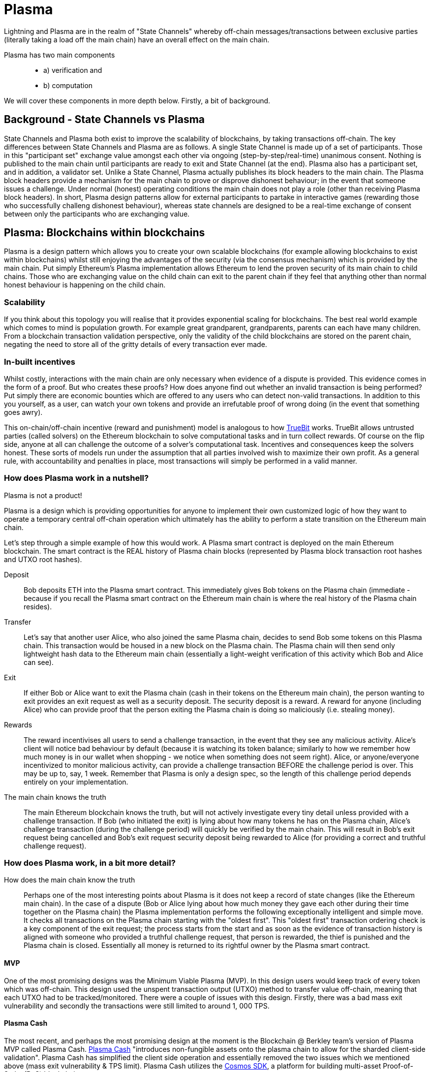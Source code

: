 [Blockchain Scaling]

= Plasma

Lightning and Plasma are in the realm of "State Channels" whereby off-chain messages/transactions between exclusive parties (literally taking a load off the main chain) have an overall effect on the main chain.

Plasma has two main components::
* a) verification and 
* b) computation

We will cover these components in more depth below. Firstly, a bit of background.

== Background - State Channels vs Plasma
State Channels and Plasma both exist to improve the scalability of blockchains, by taking transactions off-chain. The key differences between State Channels and Plasma are as follows. A single State Channel is made up of a set of participants. Those in this "participant set" exchange value amongst each other via ongoing (step-by-step/real-time) unanimous consent. Nothing is published to the main chain until participants are ready to exit and State Channel (at the end).
Plasma also has a participant set, and in addition, a validator set. Unlike a State Channel, Plasma actually publishes its block headers to the main chain. The Plasma block headers provide a mechanism for the main chain to prove or disprove dishonest behaviour; in the event that someone issues a challenge. Under normal (honest) operating conditions the main chain does not play a role (other than receiving Plasma block headers). In short, Plasma design patterns allow for external participants to partake in interactive games (rewarding those who successfully challeng dishonest behaviour), whereas state channels are designed to be a real-time exchange of consent between only the participants who are exchanging value.

== Plasma: Blockchains within blockchains

Plasma is a design pattern which allows you to create your own scalable blockchains (for example allowing blockchains to exist within blockchains) whilst still enjoying the advantages of the security (via the consensus mechanism) which is provided by the main chain. Put simply Ethereum's Plasma implementation allows Ethereum to lend the proven security of its main chain to child chains. Those who are exchanging value on the child chain can exit to the parent chain if they feel that anything other than normal honest behaviour is happening on the child chain.  

=== Scalability

If you think about this topology you will realise that it provides exponential scaling for blockchains. The best real world example which comes to mind is population growth. For example great grandparent, grandparents, parents can each have many children. From a blockchain transaction validation perspective, only the validity of the child blockchains are stored on the parent chain, negating the need to store all of the gritty details of every transaction ever made. 

=== In-built incentives

Whilst costly, interactions with the main chain are only necessary when evidence of a dispute is provided. This evidence comes in the form of a proof. But who creates these proofs? How does anyone find out whether an invalid transaction is being performed? Put simply there are economic bounties which are offered to any users who can detect non-valid transactions. In addition to this you yourself, as a user, can watch your own tokens and provide an irrefutable proof of wrong doing (in the event that something goes awry).

This on-chain/off-chain incentive (reward and punishment) model is analogous to how https://people.cs.uchicago.edu/~teutsch/papers/truebit.pdf[TrueBit] works. TrueBit allows untrusted parties (called solvers) on the Ethereum blockchain to solve computational tasks and in turn collect rewards. Of course on the flip side, anyone at all can challenge the outcome of a solver's computational task. Incentives and consequences keep the solvers honest. These sorts of models run under the assumption that all parties involved wish to maximize their own profit. As a general rule, with accountability and penalties in place, most transactions will simply be performed in a valid manner.

=== How does Plasma work in a nutshell?

Plasma is not a product!

Plasma is a design which is providing opportunities for anyone to implement their own customized logic of how they want to operate a temporary central off-chain operation which ultimately has the ability to perform a state transition on the Ethereum main chain.

Let's step through a simple example of how this would work.
A Plasma smart contract is deployed on the main Ethereum blockchain. The smart contract is the REAL history of Plasma chain blocks (represented by Plasma block transaction root hashes and UTXO root hashes).

Deposit::

Bob deposits ETH into the Plasma smart contract. This immediately gives Bob tokens on the Plasma chain (immediate - because if you recall the Plasma smart contract on the Ethereum main chain is where the real history of the Plasma chain resides).

Transfer::

Let's say that another user Alice, who also joined the same Plasma chain, decides to send Bob some tokens on this Plasma chain.
This transaction would be housed in a new block on the Plasma chain. The Plasma chain will then send only lightweight hash data to the Ethereum main chain (essentially a light-weight verification of this activity which Bob and Alice can see).

Exit::

If either Bob or Alice want to exit the Plasma chain (cash in their tokens on the Ethereum main chain), the person wanting to exit provides an exit request as well as a security deposit. The security deposit is a reward. A reward for anyone (including Alice) who can provide proof that the person exiting the Plasma chain is doing so maliciously (i.e. stealing money).

Rewards::

The reward incentivises all users to send a challenge transaction, in the event that they see any malicious activity.
Alice's client will notice bad behaviour by default (because it is watching its token balance; similarly to how we remember how much money is in our wallet when shopping - we notice when something does not seem right).
Alice, or anyone/everyone incentivized to monitor malicious activity, can provide a challenge transaction BEFORE the challenge period is over. This may be up to, say, 1 week. Remember that Plasma is only a design spec, so the length of this challenge period depends entirely on your implementation.

The main chain knows the truth::

The main Ethereum blockchain knows the truth, but will not actively investigate every tiny detail unless provided with a challenge transaction. If Bob (who initiated the exit) is lying about how many tokens he has on the Plasma chain, Alice's challenge transaction (during the challenge period) will quickly be verified by the main chain. This will result in Bob's exit request being cancelled and Bob's exit request security deposit being rewarded to Alice (for providing a correct and truthful challenge request).

=== How does Plasma work, in a bit more detail?

How does the main chain know the truth::

Perhaps one of the most interesting points about Plasma is it does not keep a record of state changes (like the Ethereum main chain). In the case of a dispute (Bob or Alice lying about how much money they gave each other during their time together on the Plasma chain) the Plasma implementation performs the following exceptionally intelligent and simple move. It checks all transactions on the Plasma chain starting with the "oldest first". This "oldest first" transaction ordering check is a key component of the exit request; the process starts from the start and as soon as the evidence of transaction history is aligned with someone who provided a truthful challenge request, that person is rewarded, the thief is punished and the Plasma chain is closed. Essentially all money is returned to its rightful owner by the Plasma smart contract.

==== MVP

One of the most promising designs was the Minimum Viable Plasma (MVP). In this design users would keep track of every token which was off-chain. This design used the unspent transaction output (UTXO) method to transfer value off-chain, meaning that each UTXO had to be tracked/monitored. There were a couple of issues with this design. Firstly, there was a bad mass exit vulnerability and secondly the transactions were still limited to around 1, 000 TPS.

==== Plasma Cash

The most recent, and perhaps the most promising design at the moment is the Blockchain @ Berkley team's version of Plasma MVP called Plasma Cash. https://github.com/FourthState/plasma-research/blob/master/PlasmaCash/PlasmaCash.md#review[Plasma Cash] "introduces non-fungible assets onto the plasma chain to allow for the sharded client-side validation". Plasma Cash has simplified the client side operation and essentially removed the two issues which we mentioned above (mass exit vulnerability & TPS limit). Plasma Cash utilizes the https://github.com/cosmos/cosmos-sdk[Cosmos SDK], a platform for building multi-asset Proof-of-Stake (PoS) blockchains.

The Blockchain @ Berkley GitHub has a separate repository for both a https://github.com/FourthState/plasma-mvp-rootchain[Plasma rootchain] and a https://github.com/FourthState/plasma-mvp-sidechain[Plasma sidechain]. The root chain documentation can be found at https://github.com/FourthState/plasma-mvp-rootchain/blob/master/docs/rootchainFunctions.md[this link]. Another implementation of Plasma Cash is the one by https://github.com/omisego/plasma-cash[OmiseGO].

In the Plasma Cash design, users only have to keep track of the tokens which they are interested in. So how does a user know which particular tokens belong to them? Easy, all Plasma Cash tokens are assigned unique IDs (think of these as unique serial numbers) as they are moved from the main chain to the Plasma chain. 

A Plasma Cash transaction takes on the following form.

[source, javascript]
----
[[prev_hash, prev_block, (target_block?), token_id, new_owner], signature]
----

Users/clients can simply watch the main chain logs; looking out for any mention of their particular token ID (being part of a transaction in a block) on the main chain. If there is no mention of their particular token ID then they can rest assured that nobody is transferring their value. This new and improved client side validation can be performed using very low power/cheap resources such as a simple laptop computer. How is this possible, you ask? With Bloom filters and Merkle Tries. 

=== Bloom Filters

Bloom filters provide certainty in relation to proof of non-inclusion. 

=== How does Plazma work, in relation to the main chain?

Each block in the Plasma chain publishes its own Merkle root to the main chain. What this means is that essentially hundreds or thousands of transactions can occur on the Plasma chain, yet only a minuscule amount of information (relative to the complete transaction history) is actually stored on the main chain. Think of the Merkle root as a proof of inclusion.

"This root can either be a merklized list, or a merkle patricia tree. In the merklized list, each index of the leaf nodes corresponds to the token ID." [1]

=== Merkle Tries

Merkle tries provide certainty in relation to proof of inclusion. Merkle Tries have been in use on most blockchain implementations including Bitcoin. Ethereum extended the original idea and ultimately created the Merkle Patricia Trie. Interestingly, it seems that there is yet another improvement in the Merkle Trie space which looks set to replace Ethereum's current data structure and provide superior efficiency and simplicity.

=== Sparse Merkle Trie - a more efficient and simpler alternative Ethereum's Merkle Patricia Trie

A new data structure, known as the https://eprint.iacr.org/2016/683.pdf[Efficient Sparse Merkle Trie] will assist in blockchain scaling. Also languages which are simpler and safer than Solidity will be good candidates for writing and testing this new data type and in addition exclusion and inclusion proofs, which support scaling solutions. For example Vyper's pythonic syntax already provides a head start to developers who are interested in writing smart contracts which will one day be enveloped by Ethereum's alternative data infrastructure. Ethereum currently uses the complex Merkle Patricia Trie, however Vitalik has recently demonstrated https://github.com/ethereum/research/tree/master/trie_research/bintrie2[via code] that the Sparse Merkle Trie has the potential to surpass Ethereum's current data infrastructure in efficiency and simplicity as well as storage and bandwidth.

==== How would a Sparse Merkle Trie be better in terms of storing token IDs?

The original spec for Plasma Cash mentioned the following improvements (over MVP):
"1. Every single deposit corresponds to a unique coin ID; tokens are indivisible and cannot be merged."
"2. Instead of storing transactions in a binary Merkle tree in order of txindex, we require them to be stored in either a sparse simple Merkle tree or a patricia tree, with the index being the ID of the coin that is spent."

Hashes::
Think about bank notes and coins, except because these are digital tokens imagine that we can create new tokens, on our Plasma chain, via a merge. Merging tokens together is easy, merged tokens are simply represented by a 32 bit ID (aka a hash). Interestingly the new 32 bit ID (hash) is simply a hash of the original 32 bit IDs belonging to each of the two unique tokens which are being merged together. 

Slots::
Imagine that all tokens have to live in slots. When tokens on a Plasma chain are created they go off and live in a specific unique slot. The important thing to remember here is that every time there is activity, there are new slots. For example, if token "a" from slot "A" is merged with token "b" from slot "B" then resulting merged token will go off and live in a brand new slot "C"; both tokens move out of slots A and B as part of the merge process.

Efficiency::
We mentioned earlier that in Plasma Cash a user can be safe on the network by only watching tokens which they care about; tokens which are of value to the user. This means that a user can literally ignore the entire network aside from their own tokens. But surely the users would have to scan through millions of token IDs on the main chain in order to filter out the token IDs which they care about right? Yes, however the Sparse Merkle Trie approach cleverly organises the 32 bit IDs in a way that a user only need be on the look out for token IDs which start with the number 3 or the number 4 etc. The structure of the data type allows the user to ignore the entire set of IDs except for a tiny set (say, starting with 3) which they can then traverse. Every 32 bit ID is a new slot in the Trie.

= Lightning
Lightning is an open protocol, one which can best be described as a set of specifications or design patterns for improving the scalability of blockchains. The Basics of Lightning Technologies (BOLTS) are defined inside separate specification documents[2]. These documents include specifications around transactions, routing and payment encoding, to name a few.

== Lightning Apps
The BOLTS are designed to guide developers with their own concrete software implementations of Lightning Applications (lapps). There are many lapps available today [3].

== Complimentary
Whilst in theory base layer solutions such as Ethereum's Sharding are said to be complementary to second layer solutions such as Ethereum's Minimum Viable Plasma implementation. In theory it can also be said that there are potential issues between the interoprability of base and second layer solutions. Consider the following scenario. A user has 80% of their coins inside Lightning or Plasma. The main chain undergoes a hard fork. What coins will the user receive on the forked network? Similarly, in the case of a hard spoon (Cosmos) or a freeze (EOS) what coins will an off-chain (Plasma or Lightning) user be airdropped? This is an interesting question because ownership in a side chain or state channel is not reflected on the main chain at a given point in time.

= Designing second layer blockchain scaling solution 

== Criteria
There are criteria which a second layer lightning solution must meet in order to be a valid solution to blockchain scalability

First - transaction malleability

Second - the ability to support multisig smart contracts

Third - the ability to support timebased locks

Fourth - that the implementation does not increase the attack surface

== Goal
To allow the exchange of value to occur between two or more participants without the need for a trusted third participant

== Rationale
A participant must deliver on their obligation/promise to deliver value, otherwise that same participant is not able to receive the value which was obligated/promised to them.

== Future improvements
At present lightning requires that everyone is cooperating at all times, everyone is enforcing their ownership during each stage of the time lock process. At present doing nothing (not being available) puts a participant at a dissadvantage.


= References
[1] https://karl.tech/plasma-cash-simple-spec/
[2] https://github.com/lightningnetwork/lightning-rfc
[3] https://dev.lightning.community/lapps/
